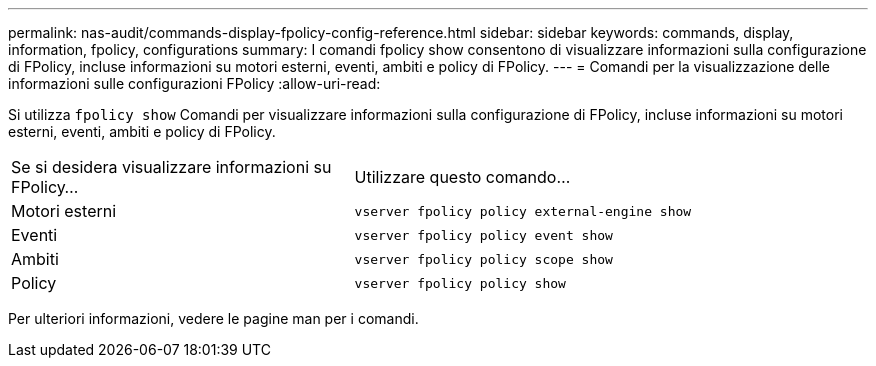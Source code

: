 ---
permalink: nas-audit/commands-display-fpolicy-config-reference.html 
sidebar: sidebar 
keywords: commands, display, information, fpolicy, configurations 
summary: I comandi fpolicy show consentono di visualizzare informazioni sulla configurazione di FPolicy, incluse informazioni su motori esterni, eventi, ambiti e policy di FPolicy. 
---
= Comandi per la visualizzazione delle informazioni sulle configurazioni FPolicy
:allow-uri-read: 


[role="lead"]
Si utilizza `fpolicy show` Comandi per visualizzare informazioni sulla configurazione di FPolicy, incluse informazioni su motori esterni, eventi, ambiti e policy di FPolicy.

[cols="40,60"]
|===


| Se si desidera visualizzare informazioni su FPolicy... | Utilizzare questo comando... 


 a| 
Motori esterni
 a| 
`vserver fpolicy policy external-engine show`



 a| 
Eventi
 a| 
`vserver fpolicy policy event show`



 a| 
Ambiti
 a| 
`vserver fpolicy policy scope show`



 a| 
Policy
 a| 
`vserver fpolicy policy show`

|===
Per ulteriori informazioni, vedere le pagine man per i comandi.
